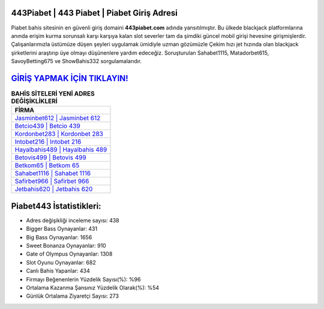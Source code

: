 ﻿443Piabet | 443 Piabet | Piabet Giriş Adresi
===================================

.. image:: images/piabet-giris.jpg
   :width: 600
   
Piabet bahis sitesinin en güvenli giriş domaini **443piabet.com** adında yansıtılmıştır. Bu ülkede blackjack platformlarına anında erişim kurma sorunsalı karşı karşıya kalan slot severler tam da şimdiki güncel mobil girişi hevesine girişmişlerdir. Çalışanlarımızla üstümüze düşen şeyleri uygulamak ümidiyle uzman gözümüzle Çekim hızı jet hızında olan blackjack şirketlerini araştırıp üye olmayı düşünenlere yardım edeceğiz. Soruşturulan Sahabet1115, Matadorbet615, SavoyBetting675 ve ShowBahis332 sorgulamalarıdır.

`GİRİŞ YAPMAK İÇİN TIKLAYIN! <https://cutt.ly/QwVVg2Vk>`_
==============

.. list-table:: **BAHİS SİTELERİ YENİ ADRES DEĞİŞİKLİKLERİ**
   :widths: 100
   :header-rows: 1

   * - FİRMA
   * - `Jasminbet612 | Jasminbet 612 <jasminbet612-jasminbet-612-jasminbet-giris-adresi.html>`_
   * - `Betcio439 | Betcio 439 <betcio439-betcio-439-betcio-giris-adresi.html>`_
   * - `Kordonbet283 | Kordonbet 283 <kordonbet283-kordonbet-283-kordonbet-giris-adresi.html>`_	 
   * - `Intobet216 | Intobet 216 <intobet216-intobet-216-intobet-giris-adresi.html>`_	 
   * - `Hayalbahis489 | Hayalbahis 489 <hayalbahis489-hayalbahis-489-hayalbahis-giris-adresi.html>`_ 
   * - `Betovis499 | Betovis 499 <betovis499-betovis-499-betovis-giris-adresi.html>`_
   * - `Betkom65 | Betkom 65 <betkom65-betkom-65-betkom-giris-adresi.html>`_	 
   * - `Sahabet1116 | Sahabet 1116 <sahabet1116-sahabet-1116-sahabet-giris-adresi.html>`_
   * - `Safirbet966 | Safirbet 966 <safirbet966-safirbet-966-safirbet-giris-adresi.html>`_
   * - `Jetbahis620 | Jetbahis 620 <jetbahis620-jetbahis-620-jetbahis-giris-adresi.html>`_
	 
Piabet443 İstatistikleri:
===================================	 
* Adres değişikliği inceleme sayısı: 438
* Bigger Bass Oynayanlar: 431
* Big Bass Oynayanlar: 1656
* Sweet Bonanza Oynayanlar: 910
* Gate of Olympus Oynayanlar: 1308
* Slot Oyunu Oynayanlar: 682
* Canlı Bahis Yapanlar: 434
* Firmayı Beğenenlerin Yüzdelik Sayısı(%): %96
* Ortalama Kazanma Şansınız Yüzdelik Olarak(%): %54
* Günlük Ortalama Ziyaretçi Sayısı: 273
